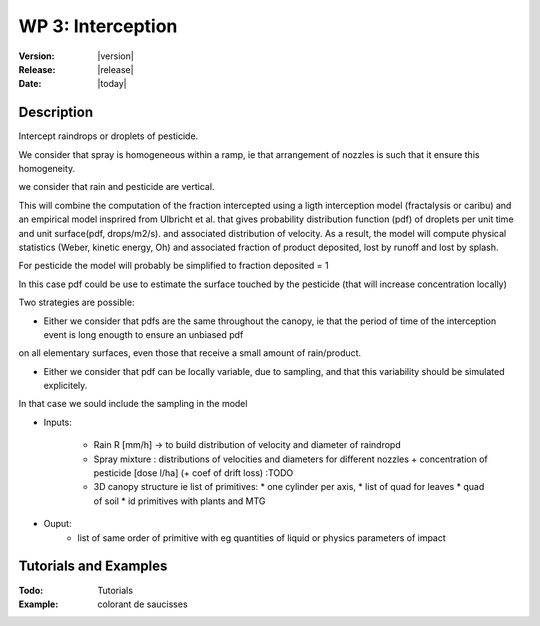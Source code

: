 .. _echap_interception:


WP 3: Interception
############################

:Version: |version|
:Release: |release|
:Date: |today|

.. .. seealso:: :ref:`echap_dispersion_reference`.


Description
=============

Intercept raindrops or droplets of pesticide.


We consider that spray is homogeneous within a ramp, ie that arrangement of nozzles is such that it ensure this homogeneity.

we consider that rain and pesticide are vertical.

This will combine the computation of the fraction intercepted using a ligth interception model (fractalysis or caribu)
and an empirical model insprired from Ulbricht et al. that gives probability distribution function (pdf) of droplets per unit time and unit surface(pdf, drops/m2/s).
and associated distribution of velocity.
As a result, the model will compute physical statistics (Weber, kinetic energy, Oh) and associated fraction of product deposited, lost by runoff and lost by splash.

For pesticide the model will probably be simplified to fraction deposited = 1

In this case pdf could be use to estimate the surface touched by the pesticide (that will increase concentration locally)

Two strategies are possible: 

- Either we consider that pdfs are the same throughout the canopy, ie that the period of time of the interception event is long enougth to ensure an unbiased pdf 
on all elementary surfaces, even those that receive a small amount of rain/product.

- Either we consider that pdf can be locally variable, due to sampling, and that this variability should be simulated explicitely. 
In that case we sould include the sampling in the model


- Inputs:

    - Rain R [mm/h] -> to build distribution of velocity and diameter of raindropd
    - Spray mixture : distributions of velocities and diameters for different nozzles + concentration of pesticide [dose l/ha] (+ coef of drift loss) :TODO 
    
    - 3D canopy structure ie list of primitives:
      * one cylinder per axis,
      * list of quad for leaves
      * quad of soil 
      * id primitives with plants and MTG  
  
- Ouput:
    - list of same order of primitive with eg quantities of liquid or physics parameters of impact  
    

Tutorials and Examples
=======================

:Todo: Tutorials


:Example: colorant de saucisses

